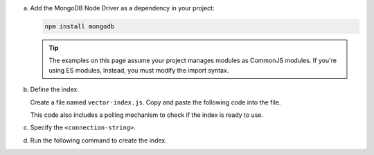 a. Add the MongoDB Node Driver as a dependency in your project:

   .. code-block:: sh

      npm install mongodb

   .. tip::
      
      The examples on this page assume your project manages modules as
      CommonJS modules. If you're using ES modules, instead, you must
      modify the import syntax.

#. Define the index.

   Create a file named ``vector-index.js``. Copy and paste the following
   code into the file.

   .. literalinclude:: /includes/avs-examples/index-management/create-index/basic-example.js
      :language: javascript
      :copyable: true
      :caption: vector-index.js
      :emphasize-lines: 4
      :linenos:

   .. include:: /includes/avs-quick-start-basic-index-description.rst

   This code also includes a polling mechanism to check if the index is ready to use.

#. Specify the ``<connection-string>``.

   .. include:: /includes/steps-connection-string-drivers-hidden.rst

#. Run the following command to create the index.

   .. io-code-block::
       :copyable: true 

       .. input:: 
          :language: shell 

          node vector-index.js

       .. output:: /includes/avs-examples/index-management/create-index/create-index-output.sh
          :language: console
